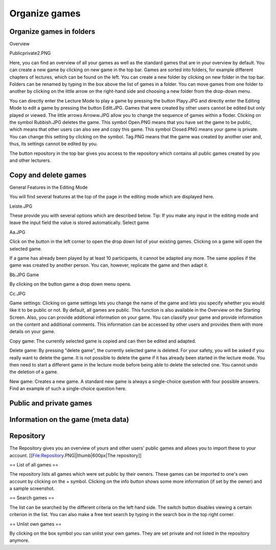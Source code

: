 ==============
Organize games
==============

Organize games in folders
=========================

Overview

Publicprivate2.PNG

Here, you can find an overview of all your games as well as the standard games that are in your overview by default. You can create a new game by clicking on new game in the top bar. Games are sorted into folders, for example different chapters of lectures, which can be found on the left. You can create a new folder by clicking on new folder in the top bar. Folders can be renamed by typing in the box above the list of games in a folder. You can move games from one folder to another by clicking on the little arrow on the right-hand side and choosing a new folder from the drop-down menu.

You can directly enter the Lecture Mode to play a game by pressing the button Playy.JPG and directly enter the Editing Mode to edit a game by pressing the button Editt.JPG. Games that were created by other users cannot be edited but only played or viewed. The little arrows Arroww.JPG allow you to change the sequence of games within a floder. Clicking on the symbol Rubbish.JPG deletes the game. This symbol Open.PNG means that you have set the game to be public, which means that other users can also see and copy this game. This symbol Closed.PNG means your game is private. You can change this setting by clicking on the symbol. Tag.PNG means that the game was created by another user and, thus, its settings cannot be edited by you.

The button repository in the top bar gives you access to the repository which contains all public games created by you and other lecturers. 

Copy and delete games
=====================

General Features in the Editing Mode

You will find several features at the top of the page in the editing mode which are displayed here.

Leiste.JPG

These provide you with several options which are described below.
Tip: If you make any input in the editing mode and leave the input field the value is stored automatically.
Select game

Aa.JPG

Click on the button in the left corner to open the drop down list of your existing games. Clicking on a game will open the selected game.

If a game has already been played by at least 10 participants, it cannot be adapted any more. The same applies if the game was created by another person. You can, however, replicate the game and then adapt it.

Bb.JPG
Game

By clicking on the button game a drop down menu opens.

Cc.JPG

Game settings: Clicking on game settings lets you change the name of the game and lets you specify whether you would like it to be public or not. By default, all games are public. This function is also available in the Overview on the Starting Screen. Also, you can provide additional information on your game. You can classify your game and provide information on the content and additional comments. This information can be accessed by other users and provides them with more details on your game.

Copy game: The currently selected game is copied and can then be edited and adapted.

Delete game: By pressing "delete game", the currently selected game is deleted. For your safety, you will be asked if you really want to delete the game. It is not possible to delete the game if it has already been started in the lecture mode. You then need to start a different game in the lecture mode before being able to delete the selected one. You cannot undo the deletion of a game.

New game: Creates a new game. A standard new game is always a single-choice question with four possible answers. Find an example of such a single-choice question here. 

Public and private games
========================

Information on the game (meta data)
===================================

Repository 
==========

The Repository gives you an overview of yours and other users' public games and allows you to import these to your account.
[[File:Repository.PNG||thumb|600px|The repository]]

== List of all games ==

The repository lists all games which were set public by their owners. These games can be imported to one's own account by clicking on the + symbol. Clicking on the info button shows some more information (if set by the owner) and a sample screenshot. 

== Search games ==

The list can be searched by the different criteria on the left hand side. The switch button disables viewing a certain criterion in the list. You can also make a free text search by typing in the search box in the top right corner. 

== Unlist own games ==

By clicking on the box symbol you can unlist your own games. They are set private and not listed in the repository anymore.
